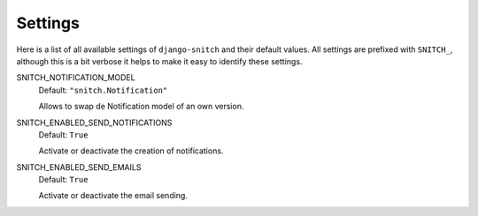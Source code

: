 ========
Settings
========

Here is a list of all available settings of ``django-snitch`` and their
default values. All settings are prefixed with ``SNITCH_``, although this
is a bit verbose it helps to make it easy to identify these settings.


SNITCH_NOTIFICATION_MODEL
    Default: ``"snitch.Notification"``

    Allows to swap de Notification model of an own version.

SNITCH_ENABLED_SEND_NOTIFICATIONS
    Default: ``True``

    Activate or deactivate the creation of notifications.

SNITCH_ENABLED_SEND_EMAILS
    Default: ``True``

    Activate or deactivate the email sending.